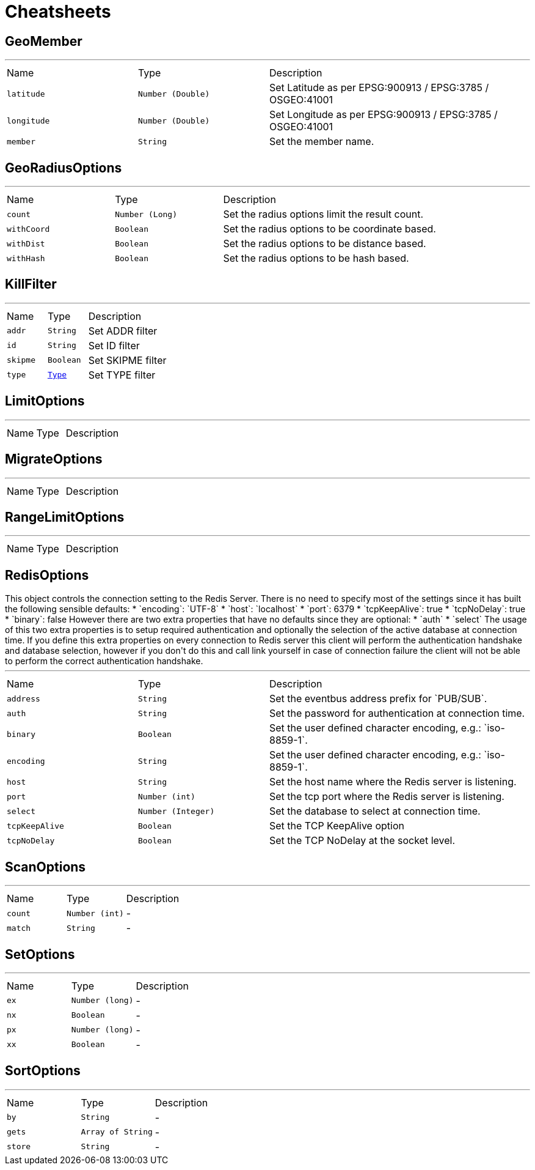 = Cheatsheets

[[GeoMember]]
== GeoMember

++++
++++
'''

[cols=">25%,^25%,50%"]
[frame="topbot"]
|===
^|Name | Type ^| Description
|[[latitude]]`latitude`|`Number (Double)`|
+++
Set Latitude as per EPSG:900913 / EPSG:3785 / OSGEO:41001
+++
|[[longitude]]`longitude`|`Number (Double)`|
+++
Set Longitude as per EPSG:900913 / EPSG:3785 / OSGEO:41001
+++
|[[member]]`member`|`String`|
+++
Set the member name.
+++
|===

[[GeoRadiusOptions]]
== GeoRadiusOptions

++++
++++
'''

[cols=">25%,^25%,50%"]
[frame="topbot"]
|===
^|Name | Type ^| Description
|[[count]]`count`|`Number (Long)`|
+++
Set the radius options limit the result count.
+++
|[[withCoord]]`withCoord`|`Boolean`|
+++
Set the radius options to be coordinate based.
+++
|[[withDist]]`withDist`|`Boolean`|
+++
Set the radius options to be distance based.
+++
|[[withHash]]`withHash`|`Boolean`|
+++
Set the radius options to be hash based.
+++
|===

[[KillFilter]]
== KillFilter

++++
++++
'''

[cols=">25%,^25%,50%"]
[frame="topbot"]
|===
^|Name | Type ^| Description
|[[addr]]`addr`|`String`|
+++
Set ADDR filter
+++
|[[id]]`id`|`String`|
+++
Set ID filter
+++
|[[skipme]]`skipme`|`Boolean`|
+++
Set SKIPME filter
+++
|[[type]]`type`|`link:enums.html#Type[Type]`|
+++
Set TYPE filter
+++
|===

[[LimitOptions]]
== LimitOptions

++++
++++
'''

[cols=">25%,^25%,50%"]
[frame="topbot"]
|===
^|Name | Type ^| Description
|===

[[MigrateOptions]]
== MigrateOptions

++++
++++
'''

[cols=">25%,^25%,50%"]
[frame="topbot"]
|===
^|Name | Type ^| Description
|===

[[RangeLimitOptions]]
== RangeLimitOptions

++++
++++
'''

[cols=">25%,^25%,50%"]
[frame="topbot"]
|===
^|Name | Type ^| Description
|===

[[RedisOptions]]
== RedisOptions

++++
 This object controls the connection setting to the Redis Server. There is no need to specify most of the settings
 since it has built the following sensible defaults:

 * `encoding`: `UTF-8`
 * `host`: `localhost`
 * `port`: 6379
 * `tcpKeepAlive`: true
 * `tcpNoDelay`: true
 * `binary`: false

 However there are two extra properties that have no defaults since they are optional:

 * `auth`
 * `select`

 The usage of this two extra properties is to setup required authentication and optionally the selection of the active
 database at connection time. If you define this extra properties on every connection to Redis server this client
 will perform the authentication handshake and database selection, however if you don't do this and call link
 yourself in case of connection failure the client will not be able to perform the correct authentication handshake.
++++
'''

[cols=">25%,^25%,50%"]
[frame="topbot"]
|===
^|Name | Type ^| Description
|[[address]]`address`|`String`|
+++
Set the eventbus address prefix for `PUB/SUB`.
+++
|[[auth]]`auth`|`String`|
+++
Set the password for authentication at connection time.
+++
|[[binary]]`binary`|`Boolean`|
+++
Set the user defined character encoding, e.g.: `iso-8859-1`.
+++
|[[encoding]]`encoding`|`String`|
+++
Set the user defined character encoding, e.g.: `iso-8859-1`.
+++
|[[host]]`host`|`String`|
+++
Set the host name where the Redis server is listening.
+++
|[[port]]`port`|`Number (int)`|
+++
Set the tcp port where the Redis server is listening.
+++
|[[select]]`select`|`Number (Integer)`|
+++
Set the database to select at connection time.
+++
|[[tcpKeepAlive]]`tcpKeepAlive`|`Boolean`|
+++
Set the TCP KeepAlive option
+++
|[[tcpNoDelay]]`tcpNoDelay`|`Boolean`|
+++
Set the TCP NoDelay at the socket level.
+++
|===

[[ScanOptions]]
== ScanOptions

++++
++++
'''

[cols=">25%,^25%,50%"]
[frame="topbot"]
|===
^|Name | Type ^| Description
|[[count]]`count`|`Number (int)`|-
|[[match]]`match`|`String`|-
|===

[[SetOptions]]
== SetOptions

++++
++++
'''

[cols=">25%,^25%,50%"]
[frame="topbot"]
|===
^|Name | Type ^| Description
|[[ex]]`ex`|`Number (long)`|-
|[[nx]]`nx`|`Boolean`|-
|[[px]]`px`|`Number (long)`|-
|[[xx]]`xx`|`Boolean`|-
|===

[[SortOptions]]
== SortOptions

++++
++++
'''

[cols=">25%,^25%,50%"]
[frame="topbot"]
|===
^|Name | Type ^| Description
|[[by]]`by`|`String`|-
|[[gets]]`gets`|`Array of String`|-
|[[store]]`store`|`String`|-
|===

